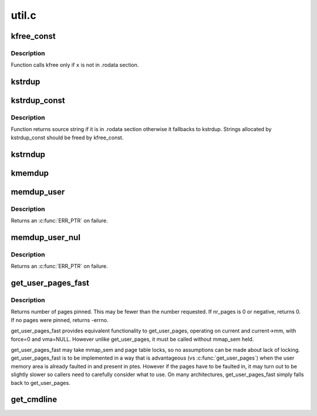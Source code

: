.. -*- coding: utf-8; mode: rst -*-

======
util.c
======

.. _`kfree_const`:

kfree_const
===========

.. c:function:: void kfree_const (const void *x)

    conditionally free memory

    :param const void \*x:
        pointer to the memory


.. _`kfree_const.description`:

Description
-----------

Function calls kfree only if ``x`` is not in .rodata section.


.. _`kstrdup`:

kstrdup
=======

.. c:function:: char *kstrdup (const char *s, gfp_t gfp)

    allocate space for and copy an existing string

    :param const char \*s:
        the string to duplicate

    :param gfp_t gfp:
        the GFP mask used in the :c:func:`kmalloc` call when allocating memory


.. _`kstrdup_const`:

kstrdup_const
=============

.. c:function:: const char *kstrdup_const (const char *s, gfp_t gfp)

    conditionally duplicate an existing const string

    :param const char \*s:
        the string to duplicate

    :param gfp_t gfp:
        the GFP mask used in the :c:func:`kmalloc` call when allocating memory


.. _`kstrdup_const.description`:

Description
-----------

Function returns source string if it is in .rodata section otherwise it
fallbacks to kstrdup.
Strings allocated by kstrdup_const should be freed by kfree_const.


.. _`kstrndup`:

kstrndup
========

.. c:function:: char *kstrndup (const char *s, size_t max, gfp_t gfp)

    allocate space for and copy an existing string

    :param const char \*s:
        the string to duplicate

    :param size_t max:
        read at most ``max`` chars from ``s``

    :param gfp_t gfp:
        the GFP mask used in the :c:func:`kmalloc` call when allocating memory


.. _`kmemdup`:

kmemdup
=======

.. c:function:: void *kmemdup (const void *src, size_t len, gfp_t gfp)

    duplicate region of memory

    :param const void \*src:
        memory region to duplicate

    :param size_t len:
        memory region length

    :param gfp_t gfp:
        GFP mask to use


.. _`memdup_user`:

memdup_user
===========

.. c:function:: void *memdup_user (const void __user *src, size_t len)

    duplicate memory region from user space

    :param const void __user \*src:
        source address in user space

    :param size_t len:
        number of bytes to copy


.. _`memdup_user.description`:

Description
-----------

Returns an :c:func:`ERR_PTR` on failure.


.. _`memdup_user_nul`:

memdup_user_nul
===============

.. c:function:: void *memdup_user_nul (const void __user *src, size_t len)

    duplicate memory region from user space and NUL-terminate

    :param const void __user \*src:
        source address in user space

    :param size_t len:
        number of bytes to copy


.. _`memdup_user_nul.description`:

Description
-----------

Returns an :c:func:`ERR_PTR` on failure.


.. _`get_user_pages_fast`:

get_user_pages_fast
===================

.. c:function:: int get_user_pages_fast (unsigned long start, int nr_pages, int write, struct page **pages)

    pin user pages in memory

    :param unsigned long start:
        starting user address

    :param int nr_pages:
        number of pages from start to pin

    :param int write:
        whether pages will be written to

    :param struct page \*\*pages:
        array that receives pointers to the pages pinned.::

                        Should be at least nr_pages long.


.. _`get_user_pages_fast.description`:

Description
-----------

Returns number of pages pinned. This may be fewer than the number
requested. If nr_pages is 0 or negative, returns 0. If no pages
were pinned, returns -errno.

get_user_pages_fast provides equivalent functionality to get_user_pages,
operating on current and current->mm, with force=0 and vma=NULL. However
unlike get_user_pages, it must be called without mmap_sem held.

get_user_pages_fast may take mmap_sem and page table locks, so no
assumptions can be made about lack of locking. get_user_pages_fast is to be
implemented in a way that is advantageous (vs :c:func:`get_user_pages`) when the
user memory area is already faulted in and present in ptes. However if the
pages have to be faulted in, it may turn out to be slightly slower so
callers need to carefully consider what to use. On many architectures,
get_user_pages_fast simply falls back to get_user_pages.


.. _`get_cmdline`:

get_cmdline
===========

.. c:function:: int get_cmdline (struct task_struct *task, char *buffer, int buflen)

    copy the cmdline value to a buffer.

    :param struct task_struct \*task:
        the task whose cmdline value to copy.

    :param char \*buffer:
        the buffer to copy to.

    :param int buflen:
        the length of the buffer. Larger cmdline values are truncated
        to this length.

        Returns the size of the cmdline field copied. Note that the copy does
        not guarantee an ending NULL byte.

